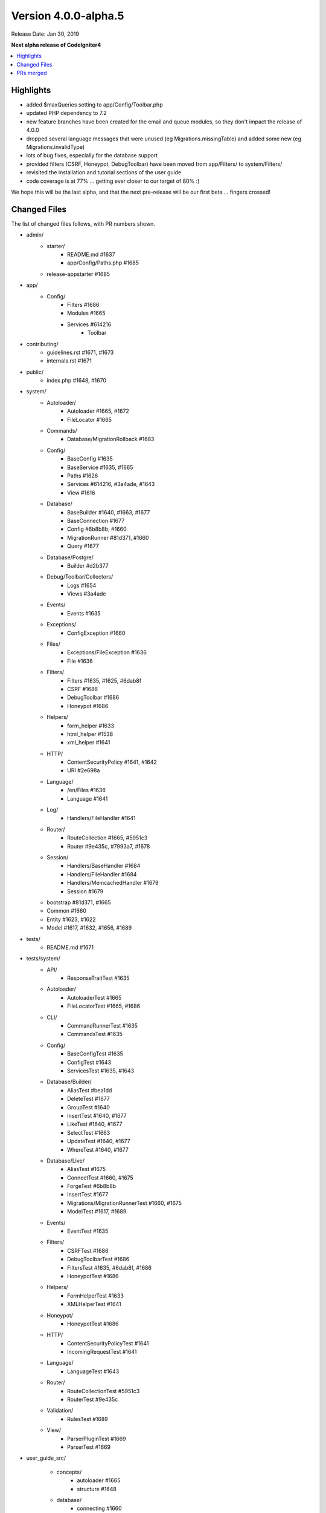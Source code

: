 Version 4.0.0-alpha.5
=====================

Release Date: Jan 30, 2019

**Next alpha release of CodeIgniter4**

.. contents::
    :local:
    :depth: 2

Highlights
----------

- added $maxQueries setting to app/Config/Toolbar.php
- updated PHP dependency to 7.2
- new feature branches have been created for the email and queue modules, so they don't impact the release of 4.0.0
- dropped several language messages that were unused (eg Migrations.missingTable) and added some new (eg Migrations.invalidType)
- lots of bug fixes, especially for the database support
- provided filters (CSRF, Honeypot, DebugToolbar) have been moved from app/Filters/ to system/Filters/
- revisited the installation and tutorial sections of the user guide
- code coverage is at 77% ... getting ever closer to our target of 80% :)

We hope this will be the last alpha, and that the next pre-release will be our first beta ... fingers crossed!

Changed Files
-------------

The list of changed files follows, with PR numbers shown.

- admin/
    - starter/
        - README.md #1637
        - app/Config/Paths.php #1685
    - release-appstarter #1685

- app/
    - Config/
        - Filters #1686
        - Modules #1665
        - Services #614216
            - Toolbar

- contributing/
    - guidelines.rst #1671, #1673
    - internals.rst #1671

- public/
    - index.php #1648, #1670

- system/
    - Autoloader/
        - Autoloader #1665, #1672
        - FileLocator #1665
    - Commands/
        - Database/MigrationRollback #1683
    - Config/
        - BaseConfig #1635
        - BaseService #1635, #1665
        - Paths #1626
        - Services #614216, #3a4ade, #1643
        - View #1616
    - Database/
        - BaseBuilder #1640, #1663, #1677
        - BaseConnection #1677
        - Config #6b8b8b, #1660
        - MigrationRunner #81d371, #1660
        - Query #1677
    - Database/Postgre/
        - Builder #d2b377
    - Debug/Toolbar/Collectors/
        - Logs #1654
        - Views #3a4ade
    - Events/
        - Events #1635
    - Exceptions/
        - ConfigException #1660
    - Files/
        - Exceptions/FileException #1636
        - File #1636
    - Filters/
        - Filters #1635, #1625, #6dab8f
        - CSRF #1686
        - DebugToolbar #1686
        - Honeypot #1686
    - Helpers/
        - form_helper #1633
        - html_helper #1538
        - xml_helper #1641
    - HTTP/
        - ContentSecurityPolicy #1641, #1642
        - URI #2e698a
    - Language/
        - /en/Files #1636
        - Language #1641
    - Log/
        - Handlers/FileHandler #1641
    - Router/
        - RouteCollection #1665, #5951c3
        - Router #9e435c, #7993a7, #1678
    - Session/
        - Handlers/BaseHandler #1684
        - Handlers/FileHandler #1684
        - Handlers/MemcachedHandler #1679
        - Session #1679
    - bootstrap #81d371, #1665
    - Common #1660
    - Entity #1623, #1622
    - Model #1617, #1632, #1656, #1689

- tests/
    - README.md #1671

- tests/system/
    - API/
        - ResponseTraitTest #1635
    - Autoloader/
        - AutoloaderTest #1665
        - FileLocatorTest #1665, #1686
    - CLI/
        - CommandRunnerTest #1635
        - CommandsTest #1635
    - Config/
        - BaseConfigTest #1635
        - ConfigTest #1643
        - ServicesTest #1635, #1643
    - Database/Builder/
        - AliasTest #bea1dd
        - DeleteTest #1677
        - GroupTest #1640
        - InsertTest #1640, #1677
        - LikeTest #1640, #1677
        - SelectTest #1663
        - UpdateTest #1640, #1677
        - WhereTest #1640, #1677
    - Database/Live/
        - AliasTest #1675
        - ConnectTest #1660, #1675
        - ForgeTest #6b8b8b
        - InsertTest #1677
        - Migrations/MigrationRunnerTest #1660, #1675
        - ModelTest #1617, #1689
    - Events/
        - EventTest #1635
    - Filters/
        - CSRFTest #1686
        - DebugToolbarTest #1686
        - FiltersTest #1635, #6dab8f, #1686
        - HoneypotTest #1686
    - Helpers/
        - FormHelperTest #1633
        - XMLHelperTest #1641
    - Honeypot/
        - HoneypotTest #1686
    - HTTP/
        - ContentSecurityPolicyTest #1641
        - IncomingRequestTest #1641
    - Language/
        - LanguageTest #1643
    - Router/
        - RouteCollectionTest #5951c3
        - RouterTest #9e435c
    - Validation/
        - RulesTest #1689
    - View/
        - ParserPluginTest #1669
        - ParserTest #1669

- user_guide_src/

    - concepts/
        - autoloader #1665
        - structure #1648
    - database/
        - connecting #1660
        - transactions #1645
    - general/
        - configuration #1643
        - managing_apps #5f305a, #1648
        - modules #1613, #1665
    - helpers/
        - form_helper #1633
    - incoming/
        - filters #1686
        - index #4a1886
        - methodspoofing #4a1886
    - installation/
        - index #1690, #1693
        - installing_composer #1673, #1690
        - installing_git #1673, #1690
        - installing_manual #1673, #1690
        - repositories #1673, #1690
        - running #1690, #1691
        - troubleshooting #1690, #1693
    - libraries/
        - honeypot #1686
        - index #1643, #1690
        - throttler #1686
    - tutorial/
        - create_news_item  #1693
        - index #1693
        - news_section #1693
        - static_pages #1693

- composer.json #1670
- contributing.md #1670
- README.md #1670
- spark #1648
- .travis.yml #1649, #1670

PRs merged
----------

- #1693 Docs/tutorial
- #5951c3 Allow domain/sub-domain routes to overwrite existing routes
- #1691 Update the running docs
- #1690 Rework install docs
- #bea1dd Additional AliasTests for potential LeftJoin issue
- #1689 Model Validation Fix
- #1687 Add copyright blocks to filters
- #1686 Refactor/filters
- #1685 Fix admin - app starter creation
- #1684 Updating session id cleanup for filehandler
- #1683 Fix migrate:refresh bug
- #d2b377 Fix Postgres replace command to work new way of storing binds
- #4a1886 Document method spoofing
- #2e698a urldecode URI keys as well as values.
- #1679 save_path - for memcached
- #1678 fix route not replacing forward slashes
- #1677 Implement Don't Escape feature for db engine
- #1675 Add missing test group directives
- #1674 Update changelog
- #1673 Updated download & installation docs
- #1672 Update Autoloader.php
- #1670 Update PHP dependency to 7.2
- #1671 Update docs
- #1669 Enhance Parser & Plugin testing
- #1665 Composer PSR4 namespaces are now part of the modules auto-discovery
- #6dab8f Filters match case-insensitively
- #1663 Fix bind issue that occurred when using whereIn
- #1660 Migrations Tests and database tweaks
- #1656 DBGroup in __get(), allows to validate "database" data outside the model
- #1654 Toolbar - Return Logger::$logCache items
- #1649 remove php 7.3 from "allow_failures" in travis config
- #1648 Update "managing apps" docs
- #1645 Fix transaction enabling confusing (docu)
- #1643 Remove email module
- #1642 CSP nonce attribute value in ""
- #81d371 Safety checks for config files during autoload and migrations
- #1641 More unit testing tweaks
- #1640 Update getCompiledX methods in BaseBuilder
- #1637 Fix starter README
- #1636 Refactor Files module
- #5f305a UG - Typo in managing apps
- #1635 Unit testing enhancements
- #1633 Uses csrf_field and form_hidden
- #1632 DBGroup should be passed to ->run instead of ->setRules
- #1631 move use statement after License doc at UploadedFile class
- #1630 Update copyright to 2019
- #1629 "application" to "app" directory doc and comments
- #3a4ade view() now properly reads the app config again
- #7993a7 Final piece to get translateURIDashes working appropriately
- #9e435c TranslateURIDashes fix
- #1626 clean up Paths::$viewDirectory property
- #1625 After matches is not set empty
- #1623 Property was not cast if was defined as nullable
- #1622 Nullable support for __set
- #1617 countAllResults() should respect soft deletes
- #1616 Fix View config merge order
- #614216 Moved honeypot service out of the app Services file to the system Services where it belongs
- #6b8b8b Allow db forge and utils to take an array of connection info instead of a group name
- #1613 Typo in documentation
- #1538 img fix(?) - html_helper
